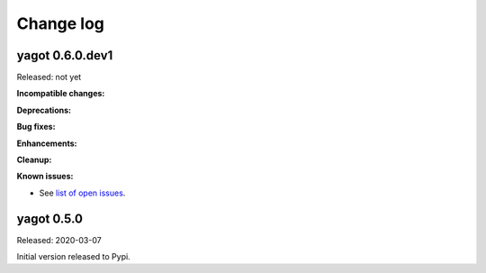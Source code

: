 
.. _`Change log`:

Change log
==========


yagot 0.6.0.dev1
----------------

Released: not yet

**Incompatible changes:**

**Deprecations:**

**Bug fixes:**

**Enhancements:**

**Cleanup:**

**Known issues:**

* See `list of open issues`_.

.. _`list of open issues`: https://github.com/andy-maier/python-yagot/issues


yagot 0.5.0
-----------

Released: 2020-03-07

Initial version released to Pypi.
